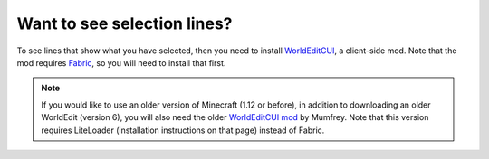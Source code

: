 Want to see selection lines?
~~~~~~~~~~~~~~~~~~~~~~~~~~~~~

To see lines that show what you have selected, then you need to install `WorldEditCUI <https://github.com/mikroskeem/WorldEditCUI/releases>`_, a client-side mod. Note that the mod requires `Fabric <https://fabricmc.net/wiki/install>`_, so you will need to install that first.

.. note::
    If you would like to use an older version of Minecraft (1.12 or before), in addition to downloading an older WorldEdit (version 6), you will also need the older `WorldEditCUI mod <https://www.minecraftforum.net/forums/mapping-and-modding-java-edition/minecraft-mods/1292886-worldeditcui>`_ by Mumfrey. Note that this version requires LiteLoader (installation instructions on that page) instead of Fabric.